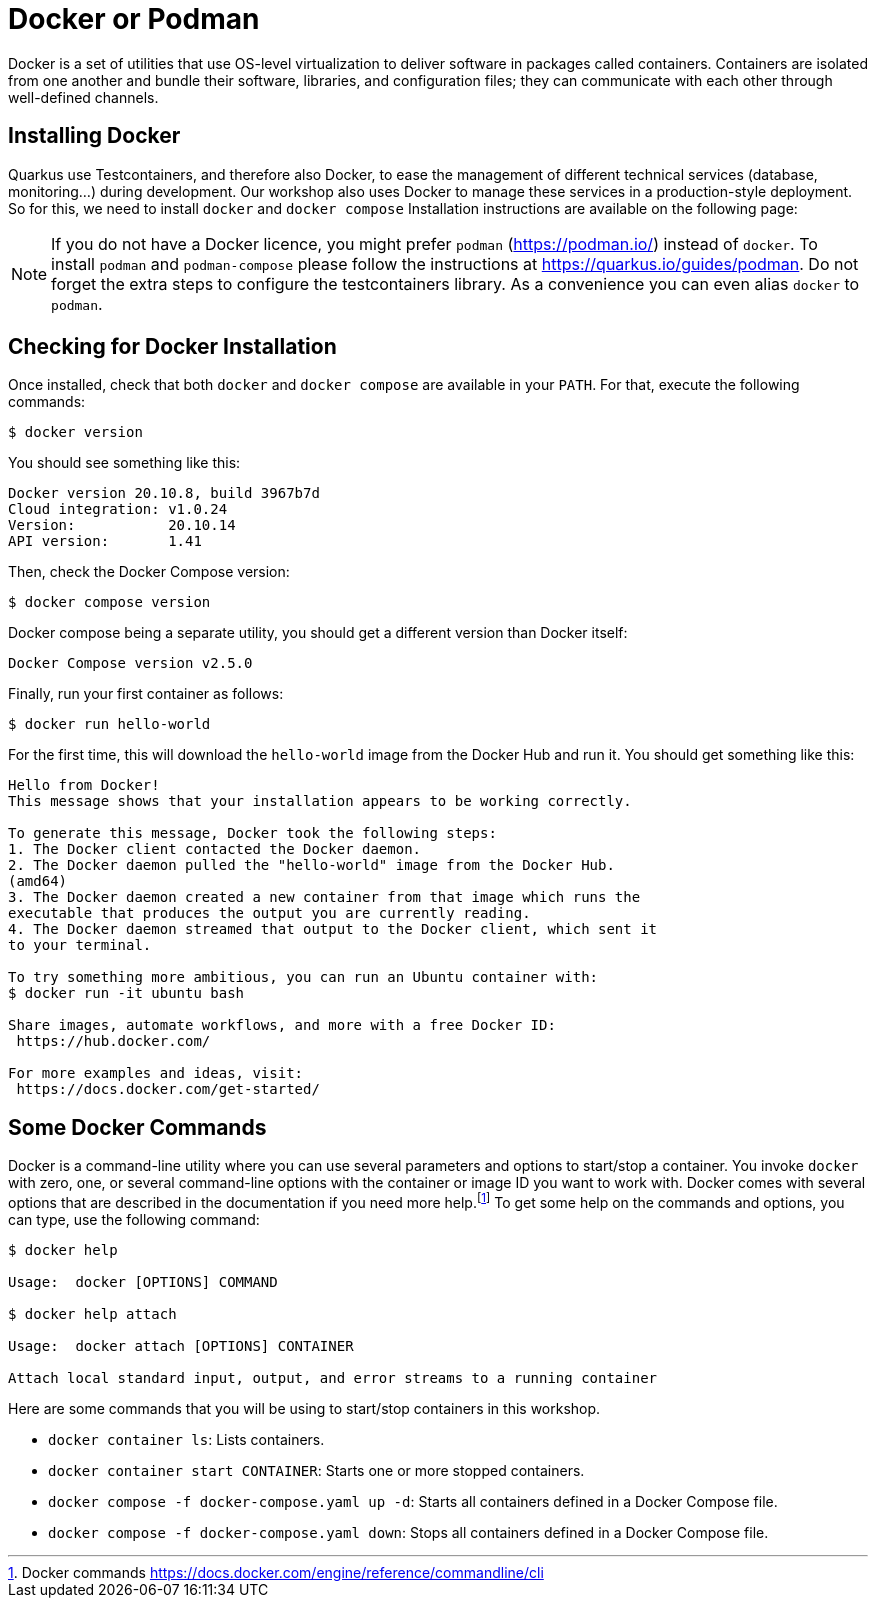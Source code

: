 [[introduction-installing-docker]]

= Docker or Podman

Docker is a set of utilities that use OS-level virtualization to deliver software in packages called containers.
Containers are isolated from one another and bundle their software, libraries, and configuration files;
they can communicate with each other through well-defined channels.

== Installing Docker

Quarkus use Testcontainers, and therefore also Docker, to ease the management of different technical services (database, monitoring...) during development.
Our workshop also uses Docker to manage these services in a production-style deployment.
So for this, we need to install `docker` and `docker compose`
Installation instructions are available on the following page:

ifdef::use-mac[]
* Mac OS X - https://docs.docker.com/docker-for-mac/install/ (version 20+)
endif::use-mac[]
ifdef::use-windows[]
* Windows - https://docs.docker.com/docker-for-windows/install/ (version 20+)
endif::use-windows[]
ifdef::use-linux[]
* CentOS - https://docs.docker.com/install/linux/docker-ce/centos/
* Debian - https://docs.docker.com/install/linux/docker-ce/debian/
* Fedora - https://docs.docker.com/install/linux/docker-ce/fedora/
* Ubuntu - https://docs.docker.com/install/linux/docker-ce/ubuntu/

On Linux, don't forget the post-execution steps described on https://docs.docker.com/install/linux/linux-postinstall/.
endif::use-linux[]

NOTE: If you do not have a Docker licence, you might prefer `podman` (https://podman.io/) instead of `docker`. To install `podman` and `podman-compose` please follow the instructions at https://quarkus.io/guides/podman. Do not forget the extra steps to configure the testcontainers library. As a convenience you can even alias `docker` to `podman`.

== Checking for Docker Installation

Once installed, check that both `docker` and `docker compose` are available in your `PATH`.
For that, execute the following commands:

[source,shell]
----
$ docker version
----

You should see something like this:

[source,shell]
----
Docker version 20.10.8, build 3967b7d
Cloud integration: v1.0.24
Version:           20.10.14
API version:       1.41
----

Then, check the Docker Compose version:

[source,shell]
----
$ docker compose version
----

Docker compose being a separate utility, you should get a different version than Docker itself:

[source,shell]
----
Docker Compose version v2.5.0
----

Finally, run your first container as follows:

[source,shell]
----
$ docker run hello-world
----

For the first time, this will download the `hello-world` image from the Docker Hub and run it.
You should get something like this:

[source,shell]
----
Hello from Docker!
This message shows that your installation appears to be working correctly.

To generate this message, Docker took the following steps:
1. The Docker client contacted the Docker daemon.
2. The Docker daemon pulled the "hello-world" image from the Docker Hub.
(amd64)
3. The Docker daemon created a new container from that image which runs the
executable that produces the output you are currently reading.
4. The Docker daemon streamed that output to the Docker client, which sent it
to your terminal.

To try something more ambitious, you can run an Ubuntu container with:
$ docker run -it ubuntu bash

Share images, automate workflows, and more with a free Docker ID:
 https://hub.docker.com/

For more examples and ideas, visit:
 https://docs.docker.com/get-started/
----

== Some Docker Commands

Docker is a command-line utility where you can use several parameters and options to start/stop a container.
You invoke `docker` with zero, one, or several command-line options with the container or image ID you want to work with.
Docker comes with several options that are described in the documentation if you need more help.footnote:[Docker commands https://docs.docker.com/engine/reference/commandline/cli]
To get some help on the commands and options, you can type, use the following command:

[source,shell]
----
$ docker help

Usage:  docker [OPTIONS] COMMAND

$ docker help attach

Usage:  docker attach [OPTIONS] CONTAINER

Attach local standard input, output, and error streams to a running container
----

Here are some commands that you will be using to start/stop containers in this workshop.

* `docker container ls`: Lists containers.
* `docker container start CONTAINER`: Starts one or more stopped containers.
* `docker compose -f docker-compose.yaml up -d`: Starts all containers defined in a Docker Compose file.
* `docker compose -f docker-compose.yaml down`: Stops all containers defined in a Docker Compose file.
